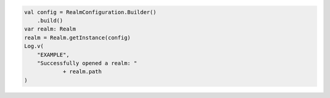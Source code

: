 .. code-block:: kotlin

   val config = RealmConfiguration.Builder()
       .build()
   var realm: Realm
   realm = Realm.getInstance(config)
   Log.v(
       "EXAMPLE",
       "Successfully opened a realm: "
               + realm.path
   )
